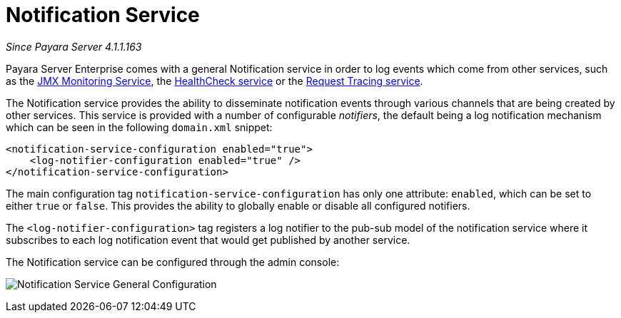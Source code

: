 [[notification-service]]
= Notification Service

_Since Payara Server 4.1.1.163_

Payara Server Enterprise comes with a general Notification
service in order to log events which come from other services, such as
the
xref:/documentation/payara-server/jmx-monitoring-service/jmx-monitoring-service.adoc[JMX Monitoring Service], the xref:/documentation/payara-server/health-check-service/README.adoc[HealthCheck service] or the
xref:/documentation/payara-server/request-tracing-service/request-tracing-service.adoc[Request Tracing service].

The Notification service provides the ability to disseminate
notification events through various channels that are being created by
other services. This service is provided with a number of configurable
_notifiers_, the default being a log notification mechanism which can be
seen in the following `domain.xml` snippet:

[source, shell]
----
<notification-service-configuration enabled="true">
    <log-notifier-configuration enabled="true" />
</notification-service-configuration>
----

The main configuration tag `notification-service-configuration` has only
one attribute: `enabled`, which can be set to either `true` or
`false`. This provides the ability to globally enable or disable all
configured notifiers.

The `<log-notifier-configuration>` tag registers a log notifier to the
pub-sub model of the notification service where it subscribes to each
log notification event that would get published by another service.

The Notification service can be configured through the admin console:

image:notification-service/general-config.png[Notification Service General Configuration]
